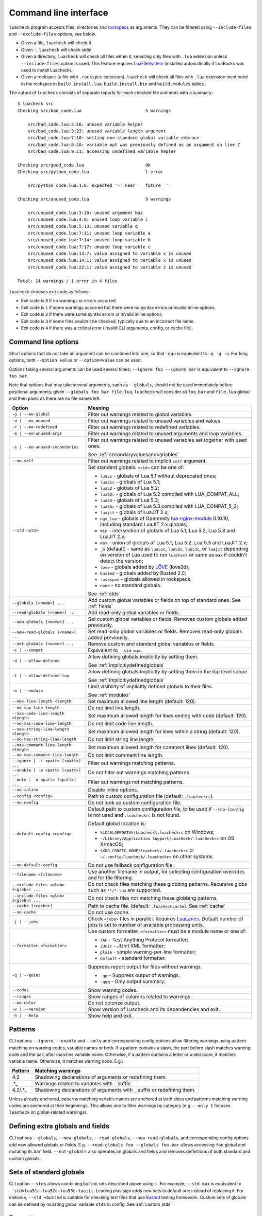 Command line interface
======================

``luacheck`` program accepts files, directories and `rockspecs <http://www.luarocks.org/en/Rockspec_format>`_ as arguments. They can be filtered using ``--include-files`` and ``--exclude-files`` options, see below.

* Given a file, ``luacheck`` will check it.
* Given ``-``, ``luacheck`` will check stdin.
* Given a directory, ``luacheck`` will check all files within it, selecting only files with ``.lua`` extension unless ``--include-files`` option is used. This feature requires `LuaFileSystem <http://keplerproject.github.io/luafilesystem/>`_ (installed automatically if LuaRocks was used to install Luacheck).
* Given a rockspec (a file with ``.rockspec`` extension), ``luacheck`` will check all files with ``.lua`` extension mentioned in the rockspec in ``build.install.lua``, ``build.install.bin`` and ``build.modules`` tables.

The output of ``luacheck`` consists of separate reports for each checked file and ends with a summary::

   $ luacheck src
   Checking src/bad_code.lua                         5 warnings

       src/bad_code.lua:3:16: unused variable helper
       src/bad_code.lua:3:23: unused variable length argument
       src/bad_code.lua:7:10: setting non-standard global variable embrace
       src/bad_code.lua:8:10: variable opt was previously defined as an argument on line 7
       src/bad_code.lua:9:11: accessing undefined variable hepler

   Checking src/good_code.lua                        OK
   Checking src/python_code.lua                      1 error

       src/python_code.lua:1:6: expected '=' near '__future__'

   Checking src/unused_code.lua                      9 warnings

       src/unused_code.lua:3:18: unused argument baz
       src/unused_code.lua:4:8: unused loop variable i
       src/unused_code.lua:5:13: unused variable q
       src/unused_code.lua:7:11: unused loop variable a
       src/unused_code.lua:7:14: unused loop variable b
       src/unused_code.lua:7:17: unused loop variable c
       src/unused_code.lua:13:7: value assigned to variable x is unused
       src/unused_code.lua:14:1: value assigned to variable x is unused
       src/unused_code.lua:22:1: value assigned to variable z is unused

   Total: 14 warnings / 1 error in 4 files

``luacheck`` chooses exit code as follows:

* Exit code is ``0`` if no warnings or errors occurred.
* Exit code is ``1`` if some warnings occurred but there were no syntax errors or invalid inline options.
* Exit code is ``2`` if there were some syntax errors or invalid inline options.
* Exit code is ``3`` if some files couldn't be checked, typically due to an incorrect file name.
* Exit code is ``4`` if there was a critical error (invalid CLI arguments, config, or cache file).

.. _cliopts:

Command line options
--------------------

Short options that do not take an argument can be combined into one, so that ``-qqu`` is equivalent to ``-q -q -u``. For long options, both ``--option value`` or ``--option=value`` can be used.

Options taking several arguments can be used several times; ``--ignore foo --ignore bar`` is equivalent to ``--ignore foo bar``.

Note that options that may take several arguments, such as ``--globals``, should not be used immediately before positional arguments; given ``--globals foo bar file.lua``, ``luacheck`` will consider all ``foo``, ``bar`` and ``file.lua`` global and then panic as there are no file names left.

======================================= ================================================================================
Option                                  Meaning
======================================= ================================================================================
``-g | --no-global``                    Filter out warnings related to global variables.
``-u | --no-unused``                    Filter out warnings related to unused variables and values.
``-r | --no-redefined``                 Filter out warnings related to redefined variables.
``-a | --no-unused-args``               Filter out warnings related to unused arguments and loop variables.
``-s | --no-unused-secondaries``        Filter out warnings related to unused variables set together with used ones.

                                        See :ref:`secondaryvaluesandvariables`
``--no-self``                           Filter out warnings related to implicit ``self`` argument.
``--std <std>``                         Set standard globals. ``<std>`` can be one of:

                                        * ``lua51`` - globals of Lua 5.1 without deprecated ones;
                                        * ``lua51c`` - globals of Lua 5.1;
                                        * ``lua52`` - globals of Lua 5.2;
                                        * ``lua52c`` - globals of Lua 5.2 compiled with LUA_COMPAT_ALL;
                                        * ``lua53`` - globals of Lua 5.3;
                                        * ``lua53c`` - globals of Lua 5.3 compiled with LUA_COMPAT_5_2;
                                        * ``luajit`` - globals of LuaJIT 2.x;
                                        * ``ngx_lua`` - globals of Openresty `lua-nginx-module <https://github.com/openresty/lua-nginx-module>`_ 0.10.10, including standard LuaJIT 2.x globals;
                                        * ``min`` - intersection of globals of Lua 5.1, Lua 5.2, Lua 5.3 and LuaJIT 2.x;
                                        * ``max`` - union of globals of Lua 5.1, Lua 5.2, Lua 5.3 and LuaJIT 2.x;
                                        * ``_G``  (default) - same as ``lua51c``, ``lua52c``, ``lua53c``, or ``luajit`` depending on version of Lua used
                                          to run ``luacheck`` or same as ``max`` if couldn't detect the version;
                                        * ``love`` - globals added by `LÖVE <https://love2d.org>`_ (love2d);
                                        * ``busted`` - globals added by Busted 2.0;
                                        * ``rockspec`` - globals allowed in rockspecs;
                                        * ``none`` - no standard globals.

                                        See :ref:`stds`
``--globals [<name>] ...``              Add custom global variables or fields on top of standard ones. See :ref:`fields`
``--read-globals [<name>] ...``         Add read-only global variables or fields.
``--new-globals [<name>] ...``          Set custom global variables or fields. Removes custom globals added previously.
``--new-read-globals [<name>] ...``     Set read-only global variables or fields. Removes read-only globals added previously.
``--not-globals [<name>] ...``          Remove custom and standard global variables or fields.
``-c | --compat``                       Equivalent to ``--std max``.
``-d | --allow-defined``                Allow defining globals implicitly by setting them.

                                        See :ref:`implicitlydefinedglobals`
``-t | --allow-defined-top``            Allow defining globals implicitly by setting them in the top level scope.

                                        See :ref:`implicitlydefinedglobals`
``-m | --module``                       Limit visibility of implicitly defined globals to their files.

                                        See :ref:`modules`
``--max-line-length <length``           Set maximum allowed line length (default: 120).
``--no-max-line-length``                Do not limit line length.
``--max-code-line-length <length``      Set maximum allowed length for lines ending with code (default: 120).
``--no-max-code-line-length``           Do not limit code line length.
``--max-string-line-length <length``    Set maximum allowed length for lines within a string (default: 120).
``--no-max-string-line-length``         Do not limit string line length.
``--max-comment-line-length <length``   Set maximum allowed length for comment lines (default: 120).
``--no-max-comment-line-length``        Do not limit comment line length.
``--ignore | -i <patt> [<patt>] ...``   Filter out warnings matching patterns.
``--enable | -e <patt> [<patt>] ...``   Do not filter out warnings matching patterns.
``--only | -o <patt> [<patt>] ...``     Filter out warnings not matching patterns.
``--no-inline``                         Disable inline options.
``--config <config>``                   Path to custom configuration file (default: ``.luacheckrc``).
``--no-config``                         Do not look up custom configuration file.
``--default-config <config>``           Default path to custom configuration file, to be used if ``--[no-]config`` is not used and ``.luacheckrc`` is not found.

                                        Default global location is:

                                        * ``%LOCALAPPDATA%\Luacheck\.luacheckrc`` on Windows;
                                        * ``~/Library/Application Support/Luacheck/.luacheckrc`` on OS X/macOS;
                                        * ``$XDG_CONFIG_HOME/luacheck/.luacheckrc`` or ``~/.config/luacheck/.luacheckrc`` on other systems.
``--no-default-config``                 Do not use fallback configuration file.
``--filename <filename>``               Use another filename in output, for selecting
                                        configuration overrides and for file filtering.
``--exclude-files <glob> [<glob>] ...`` Do not check files matching these globbing patterns. Recursive globs such as ``**/*.lua`` are supported.
``--include-files <glob> [<glob>] ...`` Do not check files not matching these globbing patterns.
``--cache [<cache>]``                   Path to cache file. (default: ``.luacheckcache``). See :ref:`cache`
``--no-cache``                          Do not use cache.
``-j | --jobs``                         Check ``<jobs>`` files in parallel. Requires `LuaLanes <http://cmr.github.io/lanes/>`_.
                                        Default number of jobs is set to number of available processing units.
``--formatter <formatter>``             Use custom formatter. ``<formatter>`` must be a module name or one of:

                                        * ``TAP`` - Test Anything Protocol formatter;
                                        * ``JUnit`` - JUnit XML formatter;
                                        * ``plain`` - simple warning-per-line formatter;
                                        * ``default`` - standard formatter.
``-q | --quiet``                        Suppress report output for files without warnings.

                                        * ``-qq`` - Suppress output of warnings.
                                        * ``-qqq`` - Only output summary.
``--codes``                             Show warning codes.
``--ranges``                            Show ranges of columns related to warnings.
``--no-color``                          Do not colorize output.
``-v | --version``                      Show version of Luacheck and its dependencies and exit.
``-h | --help``                         Show help and exit.
======================================= ================================================================================

.. _patterns:

Patterns
--------

CLI options ``--ignore``, ``--enable`` and ``--only`` and corresponding config options allow filtering warnings using pattern matching on warning codes, variable names or both. If a pattern contains a slash, the part before slash matches warning code and the part after matches variable name. Otherwise, if a pattern contains a letter or underscore, it matches variable name. Otherwise, it matches warning code. E.g.:

======= =========================================================================
Pattern Matching warnings
======= =========================================================================
4.2     Shadowing declarations of arguments or redefining them.
.*_     Warnings related to variables with ``_`` suffix.
4.2/.*_ Shadowing declarations of arguments with ``_`` suffix or redefining them.
======= =========================================================================

Unless already anchored, patterns matching variable names are anchored at both sides and patterns matching warning codes are anchored at their beginnings. This allows one to filter warnings by category (e.g. ``--only 1`` focuses ``luacheck`` on global-related warnings).

.. _fields:

Defining extra globals and fields
---------------------------------

CLI options ``--globals``, ``--new-globals``, ``--read-globals``, ``--new-read-globals``, and corresponding config options add new allowed globals or fields. E.g. ``--read-globals foo --globals foo.bar`` allows accessing ``foo`` global and mutating its ``bar`` field. ``--not-globals`` also operates on globals and fields and removes definitions of both standard and custom globals.

.. _stds:

Sets of standard globals
------------------------

CLI option ``--stds`` allows combining built-in sets described above using ``+``. For example, ``--std max`` is equivalent to ``--std=lua51c+lua52c+lua53c+luajit``. Leading plus sign adds new sets to default one instead of replacing it. For instance, ``--std +busted`` is suitable for checking test files that use `Busted <http://olivinelabs.com/busted/>`_ testing framework. Custom sets of globals can be defined by mutating global variable ``stds`` in config. See :ref:`custom_stds`

Formatters
----------

CLI option ``--formatter`` allows selecting a custom formatter for ``luacheck`` output. A custom formatter is a Lua module returning a function with three arguments: report as returned by ``luacheck`` module (see :ref:`report`), array of file names and table of options. Options contain values assigned to ``quiet``, ``color``, ``limit``, ``codes``, ``ranges`` and ``formatter`` options in CLI or config. Formatter function must return a string.

.. _cache:

Caching
-------

If LuaFileSystem is available, Luacheck can cache results of checking files. On subsequent checks, only files which have changed since the last check will be rechecked, improving run time significantly. Changing options (e.g. defining additional globals) does not invalidate cache. Caching can be enabled by using ``--cache <cache>`` option or ``cache`` config option. Using ``--cache`` without an argument or setting ``cache`` config option to ``true`` sets ``.luacheckcache`` as the cache file. Note that ``--cache`` must be used every time ``luacheck`` is run, not on the first run only.

Stable interface for editor plugins and tools
---------------------------------------------

Command-line interface of Luacheck can change between minor releases. Starting from 0.11.0 version, the following interface is guaranteed at least till 1.0.0 version, and should be used by tools using Luacheck output, e.g. editor plugins.

* Luacheck should be started from the directory containing the checked file.
* File can be passed through stdin using ``-`` as argument or using a temporary file. Real filename should be passed using ``--filename`` option.
* Plain formatter should be used. It outputs one issue (warning or error) per line.
* To get precise error location, ``--ranges`` option can be used. Each line starts with real filename (passed using ``--filename``), followed by ``:<line>:<start_column>-<end_column>:``, where ``<line>`` is line number on which issue occurred and ``<start_column>-<end_column>`` is inclusive range of columns of token related to issue. Numbering starts from 1. If ``--ranges`` is not used, end column and dash is not printed.
* To get warning and error codes, ``--codes`` option can be used. For each line, substring between parentheses contains three digit issue code, prefixed with ``E`` for errors and ``W`` for warnings. Lack of such substring indicates a fatal error (e.g. I/O error).
* The rest of the line is warning message.

If compatibility with older Luacheck version is desired, output of ``luacheck --help`` can be used to get its version. If it contains string ``0.<minor>.<patch>``, where ``<minor>`` is at least 11 and ``patch`` is any number, interface described above should be used.
